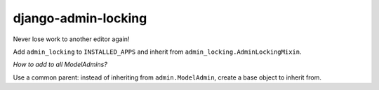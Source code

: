 ====================
django-admin-locking
====================


.. image:: https://img.shields.io/pypi/v/django-admin-locking.svg
    :target: https://pypi.python.org/pypi/django-admin-locking

.. image:: https://img.shields.io/pypi/pyversions/django-admin-locking.svg
    :target: https://pypi.python.org/pypi/django-admin-locking

Never lose work to another editor again!


Add ``admin_locking`` to ``INSTALLED_APPS`` and inherit from
``admin_locking.AdminLockingMixin``.


*How to add to all ModelAdmins?*

Use a common parent: instead of inheriting from ``admin.ModelAdmin``,
create a base object to inherit from.
